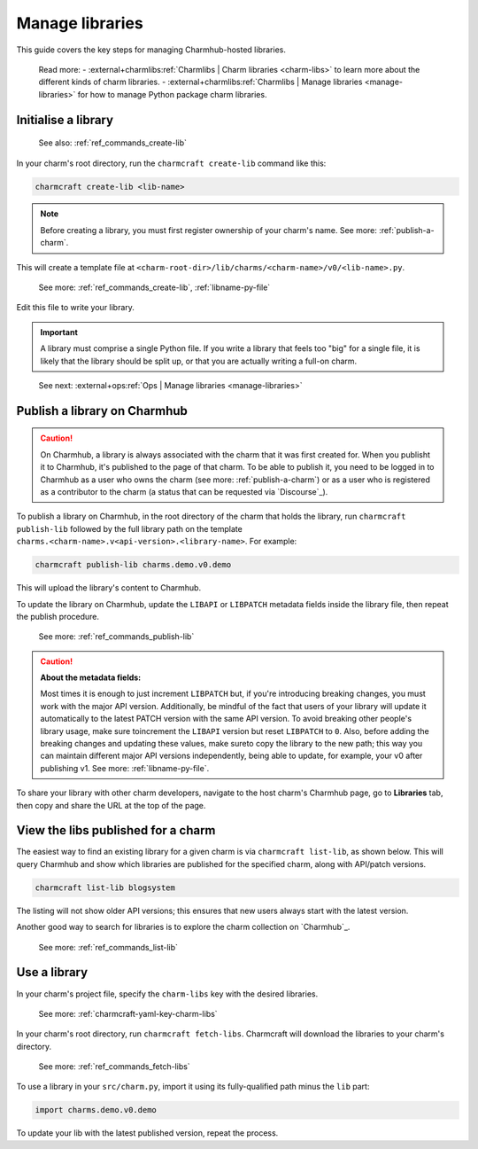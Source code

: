 .. _manage-libraries:

Manage libraries
================

This guide covers the key steps for managing Charmhub-hosted libraries.

    Read more:
    - :external+charmlibs:ref:`Charmlibs | Charm libraries <charm-libs>` to learn more about the different kinds of charm libraries.
    - :external+charmlibs:ref:`Charmlibs | Manage libraries <manage-libraries>` for how to manage Python package charm libraries.


Initialise a library
--------------------

   See also: :ref:`ref_commands_create-lib`

In your charm's root directory, run the ``charmcraft create-lib`` command like this:

.. code-block:: bash

    charmcraft create-lib <lib-name>

.. note::

    Before creating a library, you must first register ownership of your charm's name.
    See more: :ref:`publish-a-charm`.


This will create a template file at
``<charm-root-dir>/lib/charms/<charm-name>/v0/<lib-name>.py``.

    See more: :ref:`ref_commands_create-lib`, :ref:`libname-py-file`

Edit this file to write your library.

.. important::

    A library must comprise a single Python file. If you write a library that feels too
    "big" for a single file, it is likely that the library should be split up, or that
    you are actually writing a full-on charm.

..

    See next: :external+ops:ref:`Ops | Manage libraries <manage-libraries>`


.. _publish-a-library:

Publish a library on Charmhub
-----------------------------

.. caution::

    On Charmhub, a library is always associated with the charm that it was first created
    for. When you publisht it to Charmhub, it's published to the page of that charm. To
    be able to publish it, you need to be logged in to Charmhub as a user who owns the
    charm (see more: :ref:`publish-a-charm`) or as a user who is registered as a
    contributor to the charm (a status that can be requested via `Discourse`_).


To publish a library on Charmhub, in the root directory of the charm that holds the
library, run ``charmcraft publish-lib`` followed by the full library path on the
template ``charms.<charm-name>.v<api-version>.<library-name>``. For example:

.. code-block:: bash

    charmcraft publish-lib charms.demo.v0.demo

This will upload the library's content to Charmhub.

To update the library on Charmhub, update the ``LIBAPI`` or ``LIBPATCH`` metadata fields
inside the library file, then repeat the publish procedure.

  See more: :ref:`ref_commands_publish-lib`


.. caution::  **About the metadata fields:**

    Most times it is enough to just increment ``LIBPATCH`` but, if you're introducing
    breaking changes, you must work with the major API version. Additionally, be mindful
    of the fact that users of your library will update it automatically to the latest
    PATCH version with the same API version. To avoid breaking other people's library
    usage, make sure toincrement the ``LIBAPI`` version but reset ``LIBPATCH`` to ``0``.
    Also, before adding the breaking changes and updating these values, make sureto copy
    the library to the new path; this way you can maintain different major API versions
    independently, being able to update, for example, your v0 after publishing v1. See
    more: :ref:`libname-py-file`.

..

To share your library with other charm developers, navigate to the host charm's Charmhub
page, go to **Libraries** tab, then copy and share the URL at the top of the page.


View the libs published for a charm
-----------------------------------

The easiest way to find an existing library for a given charm is via ``charmcraft
list-lib``, as shown below. This will query Charmhub and show which libraries are
published for the specified charm, along with API/patch versions.

.. code-block:: bash

   charmcraft list-lib blogsystem

.. terminal::

   Library name    API    Patch
   superlib        1      0

The listing will not show older API versions; this ensures that new users always start
with the latest version.

Another good way to search for libraries is to explore the charm collection on
`Charmhub`_.

    See more: :ref:`ref_commands_list-lib`


Use a library
-------------

In your charm's project file, specify the ``charm-libs`` key with the desired
libraries.

    See more: :ref:`charmcraft-yaml-key-charm-libs`


In your charm's root directory, run ``charmcraft fetch-libs``. Charmcraft will download
the libraries to your charm's directory.

    See more: :ref:`ref_commands_fetch-libs`


To use a library in your ``src/charm.py``, import it using its fully-qualified path
minus the ``lib`` part:

.. code-block:: python

   import charms.demo.v0.demo

To update your lib with the latest published version, repeat the process.
